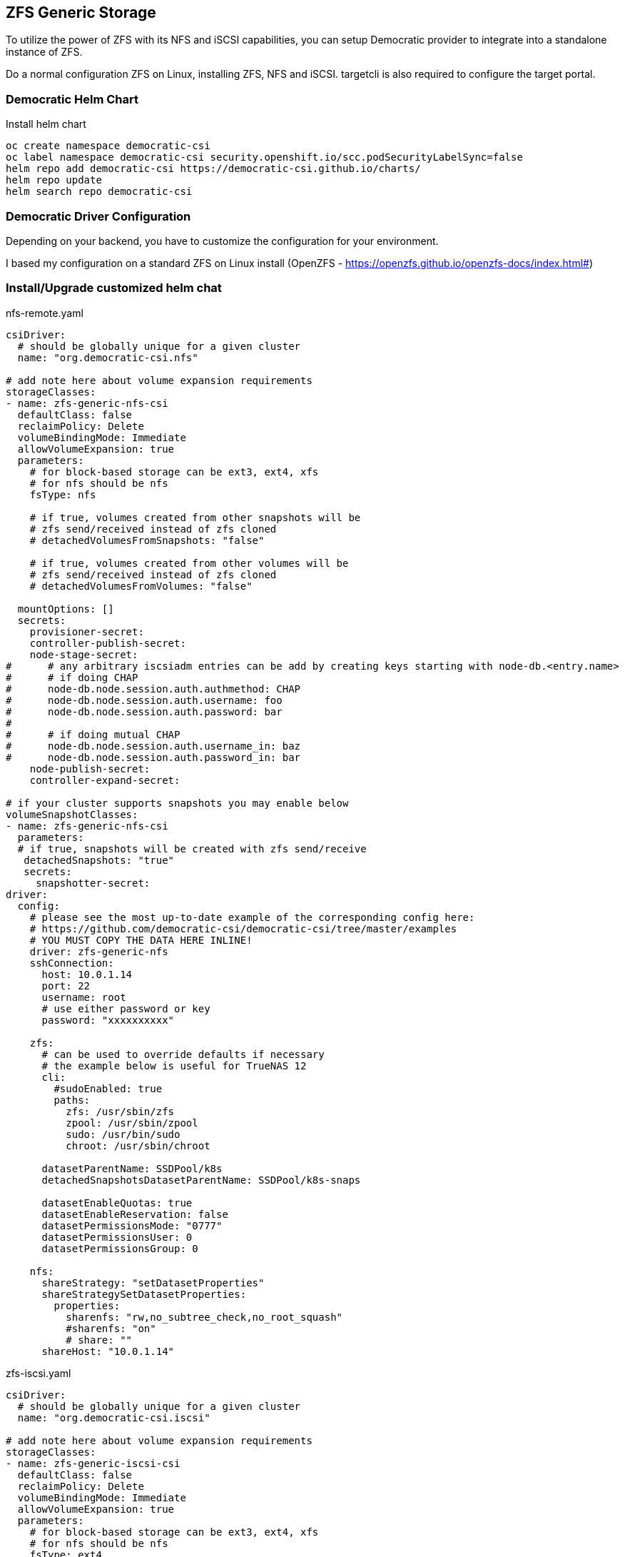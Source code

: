 == ZFS Generic Storage

To utilize the power of ZFS with its NFS and iSCSI capabilities, you can setup Democratic provider to integrate into a standalone instance of ZFS. 

Do a normal configuration ZFS on Linux, installing ZFS, NFS and iSCSI. targetcli is also required to configure the target portal.

=== Democratic Helm Chart

.Install helm chart
[code,bash]
----
oc create namespace democratic-csi
oc label namespace democratic-csi security.openshift.io/scc.podSecurityLabelSync=false
helm repo add democratic-csi https://democratic-csi.github.io/charts/
helm repo update
helm search repo democratic-csi
----


=== Democratic Driver Configuration

Depending on your backend, you have to customize the configuration for your environment.

I based my configuration on a standard ZFS on Linux install (OpenZFS - https://openzfs.github.io/openzfs-docs/index.html#)



=== Install/Upgrade customized helm chat

.nfs-remote.yaml
[code,yaml]
----
csiDriver:
  # should be globally unique for a given cluster
  name: "org.democratic-csi.nfs"

# add note here about volume expansion requirements
storageClasses:
- name: zfs-generic-nfs-csi
  defaultClass: false
  reclaimPolicy: Delete
  volumeBindingMode: Immediate
  allowVolumeExpansion: true
  parameters:
    # for block-based storage can be ext3, ext4, xfs
    # for nfs should be nfs
    fsType: nfs

    # if true, volumes created from other snapshots will be
    # zfs send/received instead of zfs cloned
    # detachedVolumesFromSnapshots: "false"

    # if true, volumes created from other volumes will be
    # zfs send/received instead of zfs cloned
    # detachedVolumesFromVolumes: "false"

  mountOptions: []
  secrets:
    provisioner-secret:
    controller-publish-secret:
    node-stage-secret:
#      # any arbitrary iscsiadm entries can be add by creating keys starting with node-db.<entry.name>
#      # if doing CHAP
#      node-db.node.session.auth.authmethod: CHAP
#      node-db.node.session.auth.username: foo
#      node-db.node.session.auth.password: bar
#
#      # if doing mutual CHAP
#      node-db.node.session.auth.username_in: baz
#      node-db.node.session.auth.password_in: bar
    node-publish-secret:
    controller-expand-secret:

# if your cluster supports snapshots you may enable below
volumeSnapshotClasses:
- name: zfs-generic-nfs-csi
  parameters:
  # if true, snapshots will be created with zfs send/receive
   detachedSnapshots: "true"
   secrets:
     snapshotter-secret:
driver:
  config:
    # please see the most up-to-date example of the corresponding config here:
    # https://github.com/democratic-csi/democratic-csi/tree/master/examples
    # YOU MUST COPY THE DATA HERE INLINE!
    driver: zfs-generic-nfs
    sshConnection:
      host: 10.0.1.14
      port: 22
      username: root
      # use either password or key
      password: "xxxxxxxxxx"

    zfs:
      # can be used to override defaults if necessary
      # the example below is useful for TrueNAS 12
      cli:
        #sudoEnabled: true
        paths:
          zfs: /usr/sbin/zfs
          zpool: /usr/sbin/zpool
          sudo: /usr/bin/sudo
          chroot: /usr/sbin/chroot

      datasetParentName: SSDPool/k8s
      detachedSnapshotsDatasetParentName: SSDPool/k8s-snaps

      datasetEnableQuotas: true
      datasetEnableReservation: false
      datasetPermissionsMode: "0777"
      datasetPermissionsUser: 0
      datasetPermissionsGroup: 0

    nfs:
      shareStrategy: "setDatasetProperties"
      shareStrategySetDatasetProperties:
        properties:
          sharenfs: "rw,no_subtree_check,no_root_squash"
          #sharenfs: "on"
          # share: ""
      shareHost: "10.0.1.14"


----

.zfs-iscsi.yaml
[code,yaml]
----
csiDriver:
  # should be globally unique for a given cluster
  name: "org.democratic-csi.iscsi"

# add note here about volume expansion requirements
storageClasses:
- name: zfs-generic-iscsi-csi
  defaultClass: false
  reclaimPolicy: Delete
  volumeBindingMode: Immediate
  allowVolumeExpansion: true
  parameters:
    # for block-based storage can be ext3, ext4, xfs
    # for nfs should be nfs
    fsType: ext4

    # if true, volumes created from other snapshots will be
    # zfs send/received instead of zfs cloned
    # detachedVolumesFromSnapshots: "false"

    # if true, volumes created from other volumes will be
    # zfs send/received instead of zfs cloned
    # detachedVolumesFromVolumes: "false"

  mountOptions: []
  secrets:
    provisioner-secret:
    controller-publish-secret:
    node-stage-secret:
#      # any arbitrary iscsiadm entries can be add by creating keys starting with node-db.<entry.name>
#      # if doing CHAP
#      node-db.node.session.auth.authmethod: CHAP
#      node-db.node.session.auth.username: foo
#      node-db.node.session.auth.password: bar
#
#      # if doing mutual CHAP
#      node-db.node.session.auth.username_in: baz
#      node-db.node.session.auth.password_in: bar
    node-publish-secret:
    controller-expand-secret:

# if your cluster supports snapshots you may enable below
volumeSnapshotClasses:
- name: zfs-generic-iscsi-csi
  parameters:
  # if true, snapshots will be created with zfs send/receive
  # REQUIRED for Openshift Virt, since the original can be 
  # deleted, while a snapshot might still be in use.
   detachedSnapshots: "true"
   secrets:
     snapshotter-secret:

driver:
  config:
    # please see the most up-to-date example of the corresponding config here:
    # https://github.com/democratic-csi/democratic-csi/tree/master/examples
    # YOU MUST COPY THE DATA HERE INLINE!
    driver: zfs-generic-iscsi
    driver: zfs-generic-iscsi
sshConnection:
      host: 10.0.1.14
      port: 22
      username: root
      # use either password or key
      password: "xxxxxx"

    zfs:
      # can be used to override defaults if necessary
      # the example below is useful for TrueNAS 12
      cli:
        #sudoEnabled: true
        paths:
          zfs: /usr/sbin/zfs
          zpool: /usr/sbin/zpool
          sudo: /usr/bin/sudo
          chroot: /usr/sbin/chroot

      datasetParentName: SSDPool/k8s
      detachedSnapshotsDatasetParentName: SSDPool/k8s-snaps

      # "" (inherit), lz4, gzip-9, etc
      zvolCompression:
      # "" (inherit), on, off, verify
      zvolDedup:
      zvolEnableReservation: false
      # 512, 1K, 2K, 4K, 8K, 16K, 64K, 128K default is 16K
      zvolBlocksize:

    iscsi:
      shareStrategy: "targetCli"
      shareStrategyTargetCli:
        #sudoEnabled: true
        basename: "iqn.2003-01.org.linux-iscsi.node2.x8664"
        tpg:
          attributes:
            # set to 1 to enable CHAP
            authentication: 0
            # this is required currently as we do not register all node iqns
            # the effective outcome of this is, allow all iqns to connect
            generate_node_acls: 1
            cache_dynamic_acls: 1
            # if generate_node_acls is 1 then must turn this off as well (assuming you want write ability)
            demo_mode_write_protect: 0
        auth:
        # CHAP
        #userid: "foo"
        #password: "bar"
        # mutual CHAP
        #mutual_userid: "baz"
        #mutual_password: "bar"  
      targetPortal: "10.0.1.14:3260"
      # for multipath
      #targetPortals: [] # [ "server[:port]", "server[:port]", ... ]
      # leave empty to omit usage of -I with iscsiadm
      interface: ""

      # MUST ensure uniqueness
      # full iqn limit is 223 bytes, plan accordingly
      # default is "{{ name }}"
      # nameTemplate: "{{ parameters.[csi.storage.k8s.io/pvc/namespace] }}-{{ parameters.[csi.storage.k8s.io/pvc/name] }}"
      namePrefix:
      nameSuffix:
----

.Helm install
[code,bash]
----
helm upgrade --install --namespace democratic-csi \
    --values zfs-iscsi.yaml   \
    --set node.driver.localtimeHostPath=false \
    --set node.rbac.openshift.privileged=true \
    --set controller.rbac.openshift.privileged=true \
    zfs-iscsi democratic-csi/democratic-csi

helm upgrade --install --namespace democratic-csi \
    --values nfs-remote.yaml \
    --set node.driver.localtimeHostPath=false \
    --set node.rbac.openshift.privileged=true \
    --set controller.rbac.openshift.privileged=true \
      zfs-nfs democratic-csi/democratic-csi
----
